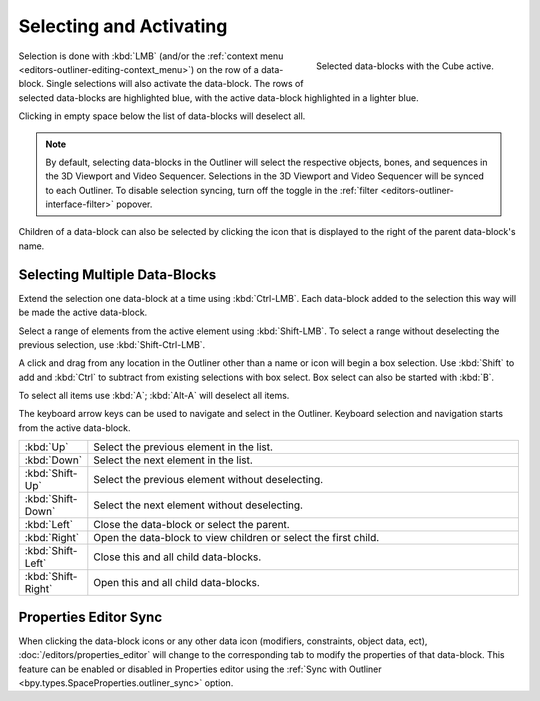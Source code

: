 
************************
Selecting and Activating
************************

.. figure:: /images/editors_outliner_selection.png
   :align: right

   Selected data-blocks with the Cube active.

Selection is done with :kbd:`LMB` (and/or the :ref:`context menu <editors-outliner-editing-context_menu>`)
on the row of a data-block. Single selections will also activate the data-block.
The rows of selected data-blocks are highlighted blue, with the active data-block highlighted in a lighter blue.

Clicking in empty space below the list of data-blocks will deselect all.

.. note::

   By default, selecting data-blocks in the Outliner will select the respective objects,
   bones, and sequences in the 3D Viewport and Video Sequencer. Selections in the 3D Viewport
   and Video Sequencer will be synced to each Outliner. To disable selection syncing, turn off
   the toggle in the :ref:`filter <editors-outliner-interface-filter>` popover.

Children of a data-block can also be selected by clicking the icon that is displayed to
the right of the parent data-block's name.


Selecting Multiple Data-Blocks
==============================

Extend the selection one data-block at a time using :kbd:`Ctrl-LMB`.
Each data-block added to the selection this way will be made the active data-block.

Select a range of elements from the active element using :kbd:`Shift-LMB`.
To select a range without deselecting the previous selection, use :kbd:`Shift-Ctrl-LMB`.

A click and drag from any location in the Outliner other than a name or icon will begin a box selection.
Use :kbd:`Shift` to add and :kbd:`Ctrl` to subtract from existing selections with box select.
Box select can also be started with :kbd:`B`.

To select all items use :kbd:`A`; :kbd:`Alt-A` will deselect all items.

The keyboard arrow keys can be used to navigate and select in the Outliner.
Keyboard selection and navigation starts from the active data-block.

.. list-table::
   :widths: 10 90

   * - :kbd:`Up`
     - Select the previous element in the list.
   * - :kbd:`Down`
     - Select the next element in the list.
   * - :kbd:`Shift-Up`
     - Select the previous element without deselecting.
   * - :kbd:`Shift-Down`
     - Select the next element without deselecting.
   * - :kbd:`Left`
     - Close the data-block or select the parent.
   * - :kbd:`Right`
     - Open the data-block to view children or select the first child.
   * - :kbd:`Shift-Left`
     - Close this and all child data-blocks.
   * - :kbd:`Shift-Right`
     - Open this and all child data-blocks.


.. _editors-outliner-properties-sync:

Properties Editor Sync
======================

When clicking the data-block icons or any other data icon (modifiers, constraints, object data, ect),
:doc:`/editors/properties_editor` will change to the corresponding tab to modify the properties of that data-block.
This feature can be enabled or disabled in Properties editor using the
:ref:`Sync with Outliner <bpy.types.SpaceProperties.outliner_sync>` option.
